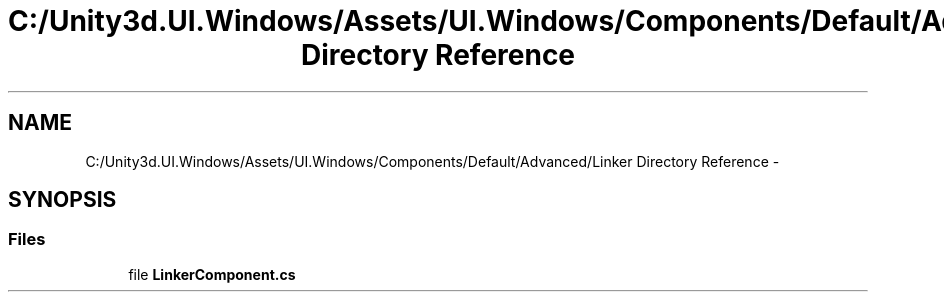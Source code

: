 .TH "C:/Unity3d.UI.Windows/Assets/UI.Windows/Components/Default/Advanced/Linker Directory Reference" 3 "Fri Apr 3 2015" "Version version 0.8a" "Unity3D UI Windows Extension" \" -*- nroff -*-
.ad l
.nh
.SH NAME
C:/Unity3d.UI.Windows/Assets/UI.Windows/Components/Default/Advanced/Linker Directory Reference \- 
.SH SYNOPSIS
.br
.PP
.SS "Files"

.in +1c
.ti -1c
.RI "file \fBLinkerComponent\&.cs\fP"
.br
.in -1c
